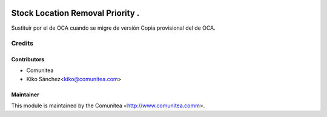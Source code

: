.. image:: https://img.shields.io/badge/licence-AGPL--3-blue.svg
   :target: http://www.gnu.org/licenses/agpl-3.0-standalone.html
   :alt: License: AGPL-3

=================================
Stock Location Removal Priority .
=================================

Sustituir por el de OCA cuando se migre de versión
Copia provisional del de OCA.

Credits
=======

Contributors
------------
* Comunitea
* Kiko Sánchez<kiko@comunitea.com>

Maintainer
----------

This module is maintained by the Comunitea <http://www.comunitea.comm>.
